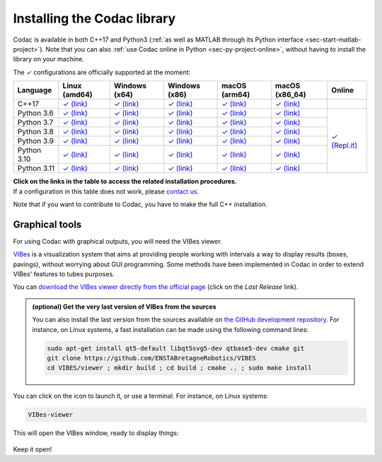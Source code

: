 .. _sec-installation:

############################
Installing the Codac library
############################

Codac is available in both C++17 and Python3 (:ref:`as well as MATLAB through its Python interface <sec-start-matlab-project>`). Note that you can also :ref:`use Codac online in Python <sec-py-project-online>`, without having to install the library on your machine.

.. role:: gbg

.. raw:: html

   <style>
      .gbg {background-color: #65B747; color: white;} 
   </style>

.. |linux-py| replace:: :gbg:`✓` (link)
.. _linux-py: 01-installation-python.html

.. |win-py| replace:: :gbg:`✓` (link)
.. _win-py: 01-installation-python.html

.. |macos-py| replace:: :gbg:`✓` (link)
.. _macos-py: 01-installation-python.html

.. |online-py| replace:: :gbg:`✓` (Repl.it)
.. _online-py: 02-py-project-online.html

.. |linux-cpp| replace:: :gbg:`✓` (link)
.. _linux-cpp: 01-installation-full-linux.html

.. |win-cpp| replace:: :gbg:`✓` (link)
.. _win-cpp: 01-installation-full-windows.html

.. |macos-cpp| replace:: :gbg:`✓` (link)
.. _macos-cpp: 01-installation-full-macos.html

The :gbg:`✓` configurations are officially supported at the moment:

+---------------+----------------+-----------------+-----------------+----------------+----------------+----------------+
|Language       |Linux (amd64)   |Windows (x64)    |Windows (x86)    |macOS (arm64)   |macOS (x86_64)  |Online          |
+===============+================+=================+=================+================+================+================+
|C++17          ||linux-cpp|_    ||win-cpp|_       ||win-cpp|_       ||macos-cpp|_    ||macos-cpp|_    |                |
+---------------+----------------+-----------------+-----------------+----------------+----------------+----------------+
|Python 3.6     ||linux-py|_     ||win-py|_        ||win-py|_        ||macos-py|_     ||macos-py|_     ||online-py|_    |
+---------------+----------------+-----------------+-----------------+----------------+----------------+                +
|Python 3.7     ||linux-py|_     ||win-py|_        ||win-py|_        ||macos-py|_     ||macos-py|_     |                |
+---------------+----------------+-----------------+-----------------+----------------+----------------+                +
|Python 3.8     ||linux-py|_     ||win-py|_        ||win-py|_        ||macos-py|_     ||macos-py|_     |                |
+---------------+----------------+-----------------+-----------------+----------------+----------------+                +
|Python 3.9     ||linux-py|_     ||win-py|_        ||win-py|_        ||macos-py|_     ||macos-py|_     |                |
+---------------+----------------+-----------------+-----------------+----------------+----------------+                +
|Python 3.10    ||linux-py|_     ||win-py|_        ||win-py|_        ||macos-py|_     ||macos-py|_     |                |
+---------------+----------------+-----------------+-----------------+----------------+----------------+                +
|Python 3.11    ||linux-py|_     ||win-py|_        ||win-py|_        ||macos-py|_     ||macos-py|_     |                |
+---------------+----------------+-----------------+-----------------+----------------+----------------+----------------+

| **Click on the links in the table to access the related installation procedures.**
| If a configuration in this table does not work, please `contact us <https://github.com/codac-team/codac/issues>`_.

Note that if you want to contribute to Codac, you have to make the full C++ installation.



.. _sec-installation-graphics:

Graphical tools
^^^^^^^^^^^^^^^

For using Codac with graphical outputs, you will need the VIBes viewer.

`VIBes <http://enstabretagnerobotics.github.io/VIBES/>`_ is a visualization system that aims at providing people working with intervals a way to display results (boxes, pavings), without worrying about GUI programming.
Some methods have been implemented in Codac in order to extend VIBes' features to tubes purposes.

You can `download the VIBes viewer directly from the official page <http://enstabretagnerobotics.github.io/VIBES/>`_ (click on the *Last Release* link).

.. admonition:: (optional) Get the very last version of VIBes from the sources

  You can also install the last version from the sources available on `the GitHub development repository <https://github.com/ENSTABretagneRobotics/VIBES>`_.
  For instance, on Linux systems, a fast installation can be made using the following command lines:

  .. code-block:: bash
    
    sudo apt-get install qt5-default libqt5svg5-dev qtbase5-dev cmake git
    git clone https://github.com/ENSTABretagneRobotics/VIBES
    cd VIBES/viewer ; mkdir build ; cd build ; cmake .. ; sudo make install

.. \todo: test sudo make install and executable access

You can click on the icon to launch it, or use a terminal. For instance, on Linux systems:

.. code-block:: bash
  
  VIBes-viewer

This will open the VIBes window, ready to display things:

.. figure:: /manual/07-graphics/img/vibes_window.png

Keep it open!
